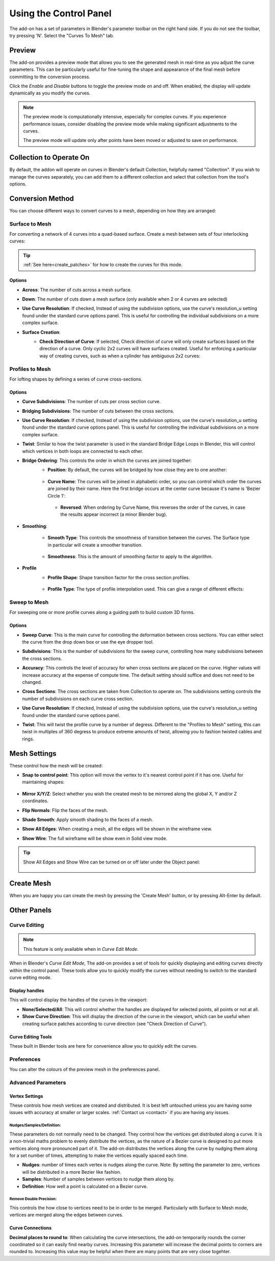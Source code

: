 ###################################
Using the Control Panel
###################################

.. image:: _static/images/c2m-parameters.png
   :alt: Control Panel
   :width: 600px

The add-on has a set of parameters in Blender's parameter toolbar on the right hand side.  If you do not see the toolbar, try pressing 'N'.  Select the "Curves To Mesh" tab.

.. _preview_mode:

Preview
========================

The add-on provides a preview mode that allows you to see the generated mesh in real-time as you adjust the curve parameters.  This can be particularly useful for fine-tuning the shape and appearance of the final mesh before committing to the conversion process.

Click the *Enable* and *Disable* buttons to toggle the preview mode on and off.  When enabled, the display will update dynamically as you modify the curves.

.. image:: _static/images/c2m_preview.gif
   :alt: Preview Mode
   :width: 600px
   
.. note::
   
   The preview mode is computationally intensive, especially for complex curves.  If you experience performance issues, consider disabling the preview mode while making significant adjustments to the curves.

   The preview mode will update only after points have been moved or adjusted to save on performance.

Collection to Operate On
========================

.. image:: _static/images/c2m-collection_options.png
   :alt: Collection to Operate On

By default, the addon will operate on curves in Blender's default Collection, helpfully named "Collection".  If you wish to manage the curves separately, you can add them to a different collection and select that collection from the tool's options.


Conversion Method
========================

You can choose different ways to convert curves to a mesh, depending on how they are arranged:

.. image:: _static/images/conversion_method.png
   :alt: Conversion Method

Surface to Mesh
----------------------

For converting a network of 4 curves into a quad-based surface. Create a mesh between sets of four interlocking curves:

   .. image:: _static/images/surface_to_mesh.png
      :align: center
      :width: 600px
      :alt: Surface to Mesh

.. tip::

    :ref:`See here<create_patches>` for how to create the curves for this mode.

Options
^^^^^^^^^^^^^^^^^^^^

.. image:: _static/images/surface_options.png
   :alt: Surface to Mesh Options


* **Across**: The number of cuts across a mesh surface.
* **Down**: The number of cuts down a mesh surface (only available when 2 or 4 curves are selected)
* **Use Curve Resolution**: If checked, Instead of using the subdivision options, use the curve's resolution_u setting found under the standard curve options panel.  This is useful for controlling the individual subdivisions on a more complex surface.
* **Surface Creation**: 
    * **Check Direction of Curve**: If selected, Check direction of curve will only create surfaces based on the direction of a curve.  Only cyclic 2x2 curves will have surfaces created.  Useful for enforcing a particular way of creating curves, such as when a cylinder has ambiguous 2x2 curves:

        .. image:: _static/images/c2m_4.gif
            :alt: Surface Creation
            :width: 600px


Profiles to Mesh
----------------------

For lofting shapes by defining a series of curve cross-sections.

    .. image:: _static/images/profiles_to_mesh.png
        :align: center
        :width: 600px
        :alt: Profiles to Mesh

Options
^^^^^^^^^^^^^^^^^^^^

.. image:: _static/images/profiles_options.png
   :alt: Profiles to Mesh Options


* **Curve Subdivisions**: The number of cuts per cross section curve.
* **Bridging Subdivisions**: The number of cuts between the cross sections.
* **Use Curve Resolution**: If checked, Instead of using the subdivision options, use the curve's resolution_u setting found under the standard curve options panel.  This is useful for controlling the individual subdivisions on a more complex surface.
* **Twist**: Similar to how the twist parameter is used in the standard Bridge Edge Loops in Blender, this will control which vertices in both loops are connected to each other.
* **Bridge Ordering**: This controls the order in which the curves are joined together:
   * **Position**: By default, the curves will be bridged by how close they are to one another:

    .. image:: _static/images/bridge_opn_position.png
        :alt: Bridge Position
        :width: 600px

   * **Curve Name**: The curves will be joined in alphabetic order, so you can control which order the curves are joined by their name.  Here the first bridge occurs at the center curve because it's name is 'Bezier Circle 1':
    
    .. image:: _static/images/bridge_opn_name.png
        :alt: Bridge Name
        :width: 600px
        
    * **Reversed**: When ordering by Curve Name, this reverses the order of the curves, in case the results appear incorrect (a minor Blender bug).

* **Smoothing**:

   * **Smooth Type**: This controls the smoothness of transition between the curves.  The Surface type in particular will create a smoother transition.

    .. image:: _static/images/smooth_type.png
        :alt: Smooth Type
        :width: 600px

   * **Smoothness**: This is the amount of smoothing factor to apply to the algorithm.

* **Profile**
   * **Profile Shape**: Shape transition factor for the cross section profiles.

    .. image:: _static/images/profile_shape.png
        :alt: Profile Shape
        :width: 600px

   * **Profile Type**: The type of profile interpolation used.  This can give a range of different effects:

    .. image:: _static/images/profile_type.png
        :alt: Profile Type
        :width: 600px



Sweep to Mesh
----------------------

For sweeping one or more profile curves along a guiding path to build custom 3D forms.

    .. image:: _static/images/c2m_sweep-1.jpg
        :align: center
        :width: 600px
        :alt: Sweep to Mesh

    .. image:: _static/images/c2m_sweep-2.jpg
        :align: center
        :width: 600px
        :alt: Sweep to Mesh

    .. image:: _static/images/c2m_sweep-3.jpg
        :align: center
        :width: 600px
        :alt: Sweep to Mesh

    .. image:: _static/images/c2m_sweep-4.jpg
        :align: center
        :width: 600px
        :alt: Sweep to Mesh


Options
^^^^^^^^^^^^^^^^^^^^

.. image:: _static/images/sweep_options.png
   :alt: Sweep to Mesh Options

* **Sweep Curve**: This is the main curve for controlling the deformation between cross sections. You can either select the curve from the drop down box or use the eye dropper tool.
* **Subdivisions**: This is the number of subdivisions for the sweep curve, controlling how many subdivisions between the cross sections.
* **Accuracy**: This controls the level of accuracy for when cross sections are placed on the curve.  Higher values will increase accuracy at the expense of compute time. The default setting should suffice and does not need to be changed.
* **Cross Sections**: The cross sections are taken from Collection to operate on. The subdivisions setting controls the number of subdivisions on each curve cross section.
* **Use Curve Resolution**: If checked, Instead of using the subdivision options, use the curve's resolution_u setting found under the standard curve options panel.
* **Twist**: This will twist the profile curve by a number of degress.  Different to the "Profiles to Mesh" setting, this can twist in multiples of 360 degress to produce extreme amounts of twist, allowing you to fashion twisted cables and rings.

    .. image:: _static/images/sweep_twist.png
       :alt: Sweep Twist
       :width: 600px


Mesh Settings
========================

These control how the mesh will be created:

.. image:: _static/images/c2m_mesh_settings.png
   :alt: Mesh Settings

* **Snap to control point**: This option will move the vertex to it's nearest control point if it has one.  Useful for maintaining shapes:

    .. image:: _static/images/c2m_snap.gif
        :alt: Snap to Control Point
        :width: 600px

* **Mirror X/Y/Z**: Select whether you wish the created mesh to be mirrored along the global X, Y and/or Z coordinates.
* **Flip Normals**: Flip the faces of the mesh.
* **Shade Smooth**: Apply smooth shading to the faces of a mesh.
* **Show All Edges**: When creating a mesh, all the edges will be shown in the wireframe view.
* **Show Wire**: The full wireframe will be show even in Solid view mode.

.. tip::

   Show All Edges and Show Wire can be turned on or off later under the Object panel:

    .. image:: _static/images/viewport_display.png
        :alt: Show Wire
        :width: 600px


.. _create_mesh:

Create Mesh
========================

.. image:: _static/images/create_mesh.png
   :alt: Create Mesh

When you are happy you can create the mesh by pressing the 'Create Mesh' button, or by pressing Alt-Enter by default.
    


Other Panels
========================


Curve Editing
-------------------------

.. note::

   This feature is only available when in *Curve Edit Mode*.

.. image:: _static/images/curve_editing.png
   :alt: Curve Editing

When in Blender's *Curve Edit Mode*, The add-on provides a set of tools for quickly displaying and editing curves directly within the control panel.  These tools allow you to quickly modify the curves without needing to switch to the standard curve editing mode.

Display handles
^^^^^^^^^^^^^^^^^^^^
This will control display the handles of the curves in the viewport:

* **None/Selected/All**: This will control whether the handles are displayed for selected points, all points or not at all.
* **Show Curve Direction**: This will display the direction of the curve in the viewport, which can be useful when creating surface patches according to curve direction (see "Check Direction of Curve").

Curve Editing Tools
^^^^^^^^^^^^^^^^^^^^

These built in Blender tools are here for convenience allow you to quickly edit the curves.

Preferences
-------------------------

.. image:: _static/images/prefs.png
   :alt: Preferences

You can alter the colours of the preview mesh in the preferences panel.





Advanced Parameters
----------------------


Vertex Settings
^^^^^^^^^^^^^^^^^^^

.. image:: _static/images/vertex_settings.png
   :alt: Vertex Settings

These controls how mesh vertices are created and distributed.  It is best left untouched unless you are having some issues with accuracy at smaller or larger scales.  :ref:`Contact us <contact>` if you are having any issues.

Nudges/Samples/Definition:
"""""""""""""""""""""""""""""

These parameters do not normally need to be changed. They control how the vertices get distributed along a curve.  It is a non-trivial maths problem to evenly distribute the vertices, as the nature of a Bezier curve is designed to put more vertices along more pronounced part of it.  The add-on distributes the vertices along the curve by nudging them along for a set number of times, attempting to make the vertices equally spaced each time.

* **Nudges**: number of times each vertex is nudges along the curve.  Note: By setting the parameter to zero, vertices will be distributed in a more Bezier like fashion.
* **Samples**: Number of samples between vertices to nudge them along by.
* **Definition**: How well a point is calculated on a Bezier curve.

Remove Double Precision:
"""""""""""""""""""""""""""""

This controls the how close to vertices need to be in order to be merged.  Particularly with Surface to Mesh mode, vertices are merged along the edges between curves.

Curve Connections
^^^^^^^^^^^^^^^^^^^^^^^^

.. image:: _static/images/curve_connections.png
   :alt: Curve Connections

**Decimal places to round to**: When calculating the curve intersections, the add-on temporarily rounds the corner coordinated so it can easily find nearby curves.  Increasing this parameter will increase the decimal points to corners are rounded to.  Increasing this value may be helpful when there are many points that are very close togehter.




